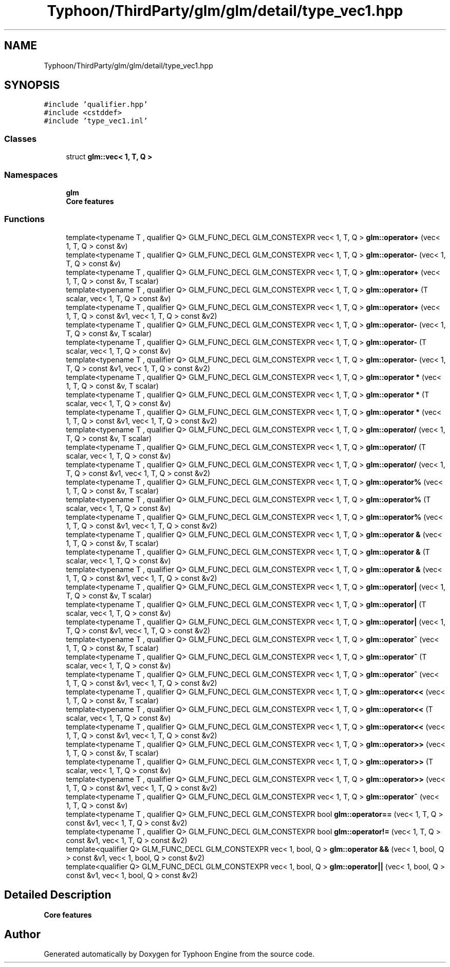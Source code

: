 .TH "Typhoon/ThirdParty/glm/glm/detail/type_vec1.hpp" 3 "Sat Jul 20 2019" "Version 0.1" "Typhoon Engine" \" -*- nroff -*-
.ad l
.nh
.SH NAME
Typhoon/ThirdParty/glm/glm/detail/type_vec1.hpp
.SH SYNOPSIS
.br
.PP
\fC#include 'qualifier\&.hpp'\fP
.br
\fC#include <cstddef>\fP
.br
\fC#include 'type_vec1\&.inl'\fP
.br

.SS "Classes"

.in +1c
.ti -1c
.RI "struct \fBglm::vec< 1, T, Q >\fP"
.br
.in -1c
.SS "Namespaces"

.in +1c
.ti -1c
.RI " \fBglm\fP"
.br
.RI "\fBCore features\fP "
.in -1c
.SS "Functions"

.in +1c
.ti -1c
.RI "template<typename T , qualifier Q> GLM_FUNC_DECL GLM_CONSTEXPR vec< 1, T, Q > \fBglm::operator+\fP (vec< 1, T, Q > const &v)"
.br
.ti -1c
.RI "template<typename T , qualifier Q> GLM_FUNC_DECL GLM_CONSTEXPR vec< 1, T, Q > \fBglm::operator\-\fP (vec< 1, T, Q > const &v)"
.br
.ti -1c
.RI "template<typename T , qualifier Q> GLM_FUNC_DECL GLM_CONSTEXPR vec< 1, T, Q > \fBglm::operator+\fP (vec< 1, T, Q > const &v, T scalar)"
.br
.ti -1c
.RI "template<typename T , qualifier Q> GLM_FUNC_DECL GLM_CONSTEXPR vec< 1, T, Q > \fBglm::operator+\fP (T scalar, vec< 1, T, Q > const &v)"
.br
.ti -1c
.RI "template<typename T , qualifier Q> GLM_FUNC_DECL GLM_CONSTEXPR vec< 1, T, Q > \fBglm::operator+\fP (vec< 1, T, Q > const &v1, vec< 1, T, Q > const &v2)"
.br
.ti -1c
.RI "template<typename T , qualifier Q> GLM_FUNC_DECL GLM_CONSTEXPR vec< 1, T, Q > \fBglm::operator\-\fP (vec< 1, T, Q > const &v, T scalar)"
.br
.ti -1c
.RI "template<typename T , qualifier Q> GLM_FUNC_DECL GLM_CONSTEXPR vec< 1, T, Q > \fBglm::operator\-\fP (T scalar, vec< 1, T, Q > const &v)"
.br
.ti -1c
.RI "template<typename T , qualifier Q> GLM_FUNC_DECL GLM_CONSTEXPR vec< 1, T, Q > \fBglm::operator\-\fP (vec< 1, T, Q > const &v1, vec< 1, T, Q > const &v2)"
.br
.ti -1c
.RI "template<typename T , qualifier Q> GLM_FUNC_DECL GLM_CONSTEXPR vec< 1, T, Q > \fBglm::operator *\fP (vec< 1, T, Q > const &v, T scalar)"
.br
.ti -1c
.RI "template<typename T , qualifier Q> GLM_FUNC_DECL GLM_CONSTEXPR vec< 1, T, Q > \fBglm::operator *\fP (T scalar, vec< 1, T, Q > const &v)"
.br
.ti -1c
.RI "template<typename T , qualifier Q> GLM_FUNC_DECL GLM_CONSTEXPR vec< 1, T, Q > \fBglm::operator *\fP (vec< 1, T, Q > const &v1, vec< 1, T, Q > const &v2)"
.br
.ti -1c
.RI "template<typename T , qualifier Q> GLM_FUNC_DECL GLM_CONSTEXPR vec< 1, T, Q > \fBglm::operator/\fP (vec< 1, T, Q > const &v, T scalar)"
.br
.ti -1c
.RI "template<typename T , qualifier Q> GLM_FUNC_DECL GLM_CONSTEXPR vec< 1, T, Q > \fBglm::operator/\fP (T scalar, vec< 1, T, Q > const &v)"
.br
.ti -1c
.RI "template<typename T , qualifier Q> GLM_FUNC_DECL GLM_CONSTEXPR vec< 1, T, Q > \fBglm::operator/\fP (vec< 1, T, Q > const &v1, vec< 1, T, Q > const &v2)"
.br
.ti -1c
.RI "template<typename T , qualifier Q> GLM_FUNC_DECL GLM_CONSTEXPR vec< 1, T, Q > \fBglm::operator%\fP (vec< 1, T, Q > const &v, T scalar)"
.br
.ti -1c
.RI "template<typename T , qualifier Q> GLM_FUNC_DECL GLM_CONSTEXPR vec< 1, T, Q > \fBglm::operator%\fP (T scalar, vec< 1, T, Q > const &v)"
.br
.ti -1c
.RI "template<typename T , qualifier Q> GLM_FUNC_DECL GLM_CONSTEXPR vec< 1, T, Q > \fBglm::operator%\fP (vec< 1, T, Q > const &v1, vec< 1, T, Q > const &v2)"
.br
.ti -1c
.RI "template<typename T , qualifier Q> GLM_FUNC_DECL GLM_CONSTEXPR vec< 1, T, Q > \fBglm::operator &\fP (vec< 1, T, Q > const &v, T scalar)"
.br
.ti -1c
.RI "template<typename T , qualifier Q> GLM_FUNC_DECL GLM_CONSTEXPR vec< 1, T, Q > \fBglm::operator &\fP (T scalar, vec< 1, T, Q > const &v)"
.br
.ti -1c
.RI "template<typename T , qualifier Q> GLM_FUNC_DECL GLM_CONSTEXPR vec< 1, T, Q > \fBglm::operator &\fP (vec< 1, T, Q > const &v1, vec< 1, T, Q > const &v2)"
.br
.ti -1c
.RI "template<typename T , qualifier Q> GLM_FUNC_DECL GLM_CONSTEXPR vec< 1, T, Q > \fBglm::operator|\fP (vec< 1, T, Q > const &v, T scalar)"
.br
.ti -1c
.RI "template<typename T , qualifier Q> GLM_FUNC_DECL GLM_CONSTEXPR vec< 1, T, Q > \fBglm::operator|\fP (T scalar, vec< 1, T, Q > const &v)"
.br
.ti -1c
.RI "template<typename T , qualifier Q> GLM_FUNC_DECL GLM_CONSTEXPR vec< 1, T, Q > \fBglm::operator|\fP (vec< 1, T, Q > const &v1, vec< 1, T, Q > const &v2)"
.br
.ti -1c
.RI "template<typename T , qualifier Q> GLM_FUNC_DECL GLM_CONSTEXPR vec< 1, T, Q > \fBglm::operator^\fP (vec< 1, T, Q > const &v, T scalar)"
.br
.ti -1c
.RI "template<typename T , qualifier Q> GLM_FUNC_DECL GLM_CONSTEXPR vec< 1, T, Q > \fBglm::operator^\fP (T scalar, vec< 1, T, Q > const &v)"
.br
.ti -1c
.RI "template<typename T , qualifier Q> GLM_FUNC_DECL GLM_CONSTEXPR vec< 1, T, Q > \fBglm::operator^\fP (vec< 1, T, Q > const &v1, vec< 1, T, Q > const &v2)"
.br
.ti -1c
.RI "template<typename T , qualifier Q> GLM_FUNC_DECL GLM_CONSTEXPR vec< 1, T, Q > \fBglm::operator<<\fP (vec< 1, T, Q > const &v, T scalar)"
.br
.ti -1c
.RI "template<typename T , qualifier Q> GLM_FUNC_DECL GLM_CONSTEXPR vec< 1, T, Q > \fBglm::operator<<\fP (T scalar, vec< 1, T, Q > const &v)"
.br
.ti -1c
.RI "template<typename T , qualifier Q> GLM_FUNC_DECL GLM_CONSTEXPR vec< 1, T, Q > \fBglm::operator<<\fP (vec< 1, T, Q > const &v1, vec< 1, T, Q > const &v2)"
.br
.ti -1c
.RI "template<typename T , qualifier Q> GLM_FUNC_DECL GLM_CONSTEXPR vec< 1, T, Q > \fBglm::operator>>\fP (vec< 1, T, Q > const &v, T scalar)"
.br
.ti -1c
.RI "template<typename T , qualifier Q> GLM_FUNC_DECL GLM_CONSTEXPR vec< 1, T, Q > \fBglm::operator>>\fP (T scalar, vec< 1, T, Q > const &v)"
.br
.ti -1c
.RI "template<typename T , qualifier Q> GLM_FUNC_DECL GLM_CONSTEXPR vec< 1, T, Q > \fBglm::operator>>\fP (vec< 1, T, Q > const &v1, vec< 1, T, Q > const &v2)"
.br
.ti -1c
.RI "template<typename T , qualifier Q> GLM_FUNC_DECL GLM_CONSTEXPR vec< 1, T, Q > \fBglm::operator~\fP (vec< 1, T, Q > const &v)"
.br
.ti -1c
.RI "template<typename T , qualifier Q> GLM_FUNC_DECL GLM_CONSTEXPR bool \fBglm::operator==\fP (vec< 1, T, Q > const &v1, vec< 1, T, Q > const &v2)"
.br
.ti -1c
.RI "template<typename T , qualifier Q> GLM_FUNC_DECL GLM_CONSTEXPR bool \fBglm::operator!=\fP (vec< 1, T, Q > const &v1, vec< 1, T, Q > const &v2)"
.br
.ti -1c
.RI "template<qualifier Q> GLM_FUNC_DECL GLM_CONSTEXPR vec< 1, bool, Q > \fBglm::operator &&\fP (vec< 1, bool, Q > const &v1, vec< 1, bool, Q > const &v2)"
.br
.ti -1c
.RI "template<qualifier Q> GLM_FUNC_DECL GLM_CONSTEXPR vec< 1, bool, Q > \fBglm::operator||\fP (vec< 1, bool, Q > const &v1, vec< 1, bool, Q > const &v2)"
.br
.in -1c
.SH "Detailed Description"
.PP 
\fBCore features\fP 
.SH "Author"
.PP 
Generated automatically by Doxygen for Typhoon Engine from the source code\&.
